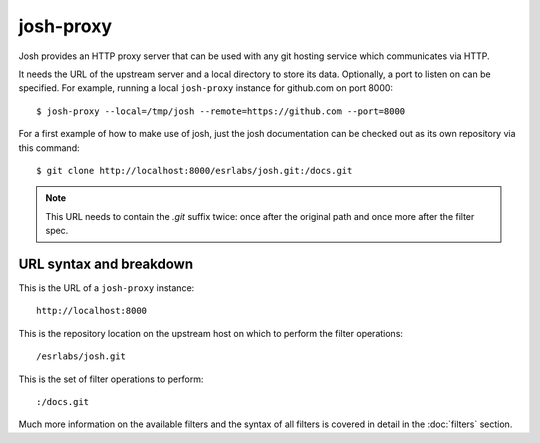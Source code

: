 
josh-proxy
==========

Josh provides an HTTP proxy server that can be used with any git hosting service which communicates
via HTTP.

It needs the URL of the upstream server and a local directory to store its data.
Optionally, a port to listen on can be specified. For example, running a local ``josh-proxy``
instance for github.com on port 8000::

    $ josh-proxy --local=/tmp/josh --remote=https://github.com --port=8000

For a first example of how to make use of josh, just the josh documentation can be checked out as
its own repository via this command::

    $ git clone http://localhost:8000/esrlabs/josh.git:/docs.git

.. note::

    This URL needs to contain the `.git` suffix twice: once after the original path and once more
    after the filter spec.

URL syntax and breakdown
------------------------

This is the URL of a ``josh-proxy`` instance::

    http://localhost:8000

This is the repository location on the upstream host on which to perform the filter operations::

    /esrlabs/josh.git

This is the set of filter operations to perform::

    :/docs.git

Much more information on the available filters and the syntax of all filters is covered in detail in
the :doc:`filters` section.
